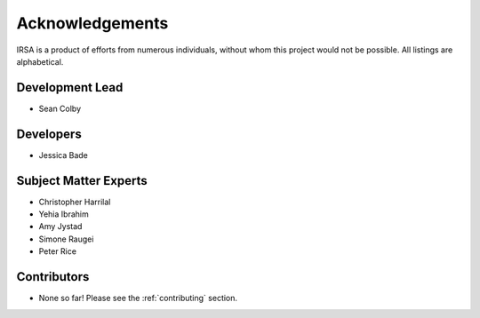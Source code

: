 .. _acknowledgements:

================
Acknowledgements
================
IRSA is a product of efforts from numerous individuals, without whom this project would not be possible.
All listings are alphabetical.

Development Lead
----------------
- Sean Colby

Developers
----------
- Jessica Bade

Subject Matter Experts
----------------------
- Christopher Harrilal
- Yehia Ibrahim
- Amy Jystad
- Simone Raugei
- Peter Rice

Contributors
------------
- None so far! Please see the :ref:`contributing` section.
